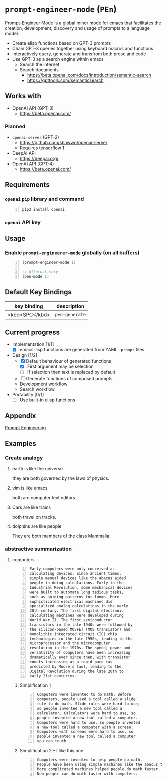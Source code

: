 * =prompt-engineer-mode= (=PEn=)

Prompt-Engineer Mode is a global minor mode for emacs that facilitates the
creation, development, discovery and usage of prompts to a language model.

- Create elisp functions based on GPT-3 prompts
- Chain GPT-3 queries together using keyboard macros and functions
- Interactively query, generate and transfrom both prose and code
- Use GPT-3 as a search engine within emacs
  - Search the internet
  - Search documents
    - https://beta.openai.com/docs/introduction/semantic-search
    - https://gpttools.com/semanticsearch

# [![asciicast](https://asciinema.org/a/14.png)](https://asciinema.org/a/14)

#+BEGIN_EXPORT html
<a title="asciinema recording" href="https://asciinema.org/a/TcXY3n2musmKPvRbr9sNnsrJc" target="_blank"><img alt="asciinema recording" src="https://asciinema.org/a/TcXY3n2musmKPvRbr9sNnsrJc.svg" /></a>
#+END_EXPORT

** Works with
- OpenAI API (GPT-3)
  - https://beta.openai.com/
*** Planned
- =openai-server= (GPT-2)
  - https://github.com/shawwn/openai-server
  - Requires tensorflow 1
- DeepAI API
  - https://deepai.org/
- OpenAI API (GPT-4)
  - https://beta.openai.com/

** Requirements
*** =openai= =pip= library and command
#+BEGIN_SRC sh -n :sps bash :async :results none
  pip3 install openai
#+END_SRC
*** =openai= API key

** Usage

*** Enable =prompt-engineerer-mode= globally (on all buffers)

#+BEGIN_SRC emacs-lisp -n :async :results verbatim code
  (prompt-engineer-mode 1)

  ;; Alternatively
  (pen-mode 1)
#+END_SRC

** Default Key Bindings
| key binding    | description    |
|----------------+----------------|
| <kbd>SPC</kbd> | =pen-generate= |

** Current progress
+ Implementation [1/1]
  - [X] emacs-lisp functions are generated from YAML =.prompt= files
+ Design [1/2]
  - [X] Default behaviour of generated functions
    - [X] First argument may be selection
    - [ ]If selection then text is replaced by default
  - [ ] Generate functions of composed prompts
  - Development workflow
  - Search workflow
+ Portability [0/1]
  - [-] Use built-in elisp functions

** Appendix
[[https://www.google.com/search?q=prompt+engineering+gpt][Prompt Engineering]]

** Examples
*** Create analogy
**** earth is like the universe
they are both governed by the laws of physics.

**** vim is like emacs
both are computer text editors.

**** Cars are like trains
both travel on tracks.

**** dolphins are like people
They are both members of the class Mammalia.

*** abstractive summarization
**** computers
#+BEGIN_SRC text -n :async :results verbatim code
  Early computers were only conceived as
  calculating devices. Since ancient times,
  simple manual devices like the abacus aided
  people in doing calculations. Early in the
  Industrial Revolution, some mechanical devices
  were built to automate long tedious tasks,
  such as guiding patterns for looms. More
  sophisticated electrical machines did
  specialized analog calculations in the early
  20th century. The first digital electronic
  calculating machines were developed during
  World War II. The first semiconductor
  transistors in the late 1940s were followed by
  the silicon-based MOSFET (MOS transistor) and
  monolithic integrated circuit (IC) chip
  technologies in the late 1950s, leading to the
  microprocessor and the microcomputer
  revolution in the 1970s. The speed, power and
  versatility of computers have been increasing
  dramatically ever since then, with transistor
  counts increasing at a rapid pace (as
  predicted by Moore's law), leading to the
  Digital Revolution during the late 20th to
  early 21st centuries. 
#+END_SRC

***** Simplification 1
#+BEGIN_SRC text -n :async :results verbatim code
  Computers were invented to do math. Before
  computers, people used a tool called a slide
  rule to do math. Slide rules were hard to use,
  so people invented a new tool called a
  calculator. Calculators were hard to use, so
  people invented a new tool called a computer.
  Computers were hard to use, so people invented
  a new tool called a computer with a screen.
  Computers with screens were hard to use, so
  people invented a new tool called a computer
  you can touch 
#+END_SRC

***** Simplification 2 -- I like this one
#+BEGIN_SRC text -n :async :results verbatim code
  Computers were invented to help people do math.
  People have been using simple machines like the abacus to help them do math for a long time.
  More complicated machines helped people do math faster.
  Now people can do math faster with computers. 
#+END_SRC